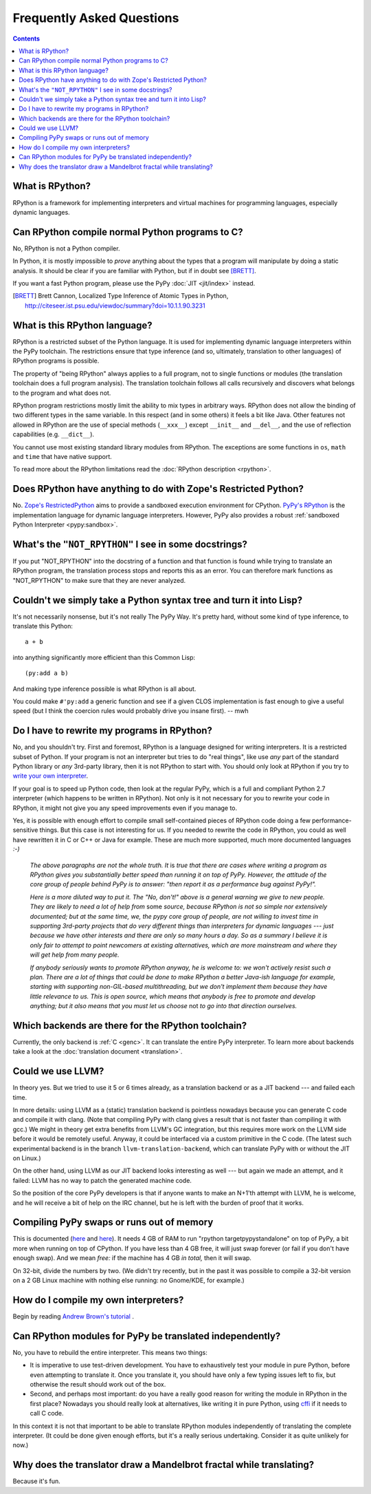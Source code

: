 Frequently Asked Questions
==========================

.. contents::

What is RPython?
----------------

RPython is a framework for implementing interpreters and virtual machines for
programming languages, especially dynamic languages.


Can RPython compile normal Python programs to C?
------------------------------------------------

No, RPython is not a Python compiler.

In Python, it is mostly impossible to *prove* anything about the types
that a program will manipulate by doing a static analysis.  It should be
clear if you are familiar with Python, but if in doubt see [BRETT]_.

If you want a fast Python program, please use the PyPy :doc:`JIT <jit/index>` instead.

.. [BRETT] Brett Cannon,
           Localized Type Inference of Atomic Types in Python,
           http://citeseer.ist.psu.edu/viewdoc/summary?doi=10.1.1.90.3231


.. _PyPy's RPython:

What is this RPython language?
------------------------------

RPython is a restricted subset of the Python language.   It is used for
implementing dynamic language interpreters within the PyPy toolchain.  The
restrictions ensure that type inference (and so, ultimately, translation
to other languages) of RPython programs is possible.

The property of "being RPython" always applies to a full program, not to single
functions or modules (the translation toolchain does a full program analysis).
The translation toolchain follows all calls
recursively and discovers what belongs to the program and what does not.

RPython program restrictions mostly limit the ability
to mix types in arbitrary ways. RPython does not allow the binding of two
different types in the same variable. In this respect (and in some others) it
feels a bit like Java. Other features not allowed in RPython are the use of
special methods (``__xxx__``) except ``__init__`` and ``__del__``, and the
use of reflection capabilities (e.g. ``__dict__``).

You cannot use most existing standard library modules from RPython.  The
exceptions are
some functions in ``os``, ``math`` and ``time`` that have native support.

To read more about the RPython limitations read the :doc:`RPython description <rpython>`.


Does RPython have anything to do with Zope's Restricted Python?
---------------------------------------------------------------

No.  `Zope's RestrictedPython`_ aims to provide a sandboxed
execution environment for CPython.   `PyPy's RPython`_ is the implementation
language for dynamic language interpreters.  However, PyPy also provides
a robust :ref:`sandboxed Python Interpreter <pypy:sandbox>`.

.. _Zope's RestrictedPython: http://pypi.python.org/pypi/RestrictedPython


What's the ``"NOT_RPYTHON"`` I see in some docstrings?
------------------------------------------------------

If you put "NOT_RPYTHON" into the docstring of a function and that function is
found while trying to translate an RPython program, the translation process
stops and reports this as an error. You can therefore mark functions as
"NOT_RPYTHON" to make sure that they are never analyzed.


Couldn't we simply take a Python syntax tree and turn it into Lisp?
-------------------------------------------------------------------

It's not necessarily nonsense, but it's not really The PyPy Way.  It's
pretty hard, without some kind of type inference, to translate this
Python::

    a + b

into anything significantly more efficient than this Common Lisp::

    (py:add a b)

And making type inference possible is what RPython is all about.

You could make ``#'py:add`` a generic function and see if a given CLOS
implementation is fast enough to give a useful speed (but I think the
coercion rules would probably drive you insane first).  -- mwh


Do I have to rewrite my programs in RPython?
--------------------------------------------

No, and you shouldn't try.  First and foremost, RPython is a language
designed for writing interpreters. It is a restricted subset of
Python.  If your program is not an interpreter but tries to do "real
things", like use *any* part of the standard Python library or *any*
3rd-party library, then it is not RPython to start with.  You should
only look at RPython if you try to `write your own interpreter`__.

.. __: `How do I compile my own interpreters?`_

If your goal is to speed up Python code, then look at the regular PyPy,
which is a full and compliant Python 2.7 interpreter (which happens to
be written in RPython).  Not only is it not necessary for you to rewrite
your code in RPython, it might not give you any speed improvements even
if you manage to.

Yes, it is possible with enough effort to compile small self-contained
pieces of RPython code doing a few performance-sensitive things.  But
this case is not interesting for us.  If you needed to rewrite the code
in RPython, you could as well have rewritten it in C or C++ or Java for
example.  These are much more supported, much more documented languages
`:-)`

  *The above paragraphs are not the whole truth.  It* is *true that there
  are cases where writing a program as RPython gives you substantially
  better speed than running it on top of PyPy.  However, the attitude of
  the core group of people behind PyPy is to answer: "then report it as a
  performance bug against PyPy!".*

  *Here is a more diluted way to put it.  The "No, don't!" above is a
  general warning we give to new people.  They are likely to need a lot
  of help from* some *source, because RPython is not so simple nor
  extensively documented; but at the same time, we, the pypy core group
  of people, are not willing to invest time in supporting 3rd-party
  projects that do very different things than interpreters for dynamic
  languages --- just because we have other interests and there are only
  so many hours a day.  So as a summary I believe it is only fair to
  attempt to point newcomers at existing alternatives, which are more
  mainstream and where they will get help from many people.*

  *If anybody seriously wants to promote RPython anyway, he is welcome
  to: we won't actively resist such a plan.  There are a lot of things
  that could be done to make RPython a better Java-ish language for
  example, starting with supporting non-GIL-based multithreading, but we
  don't implement them because they have little relevance to us.  This
  is open source, which means that anybody is free to promote and
  develop anything; but it also means that you must let us choose* not
  *to go into that direction ourselves.*


Which backends are there for the RPython toolchain?
---------------------------------------------------

Currently, the only backend is :ref:`C <genc>`.
It can translate the entire PyPy interpreter.
To learn more about backends take a look at the :doc:`translation document <translation>`.


Could we use LLVM?
------------------

In theory yes.  But we tried to use it 5 or 6 times already, as a
translation backend or as a JIT backend --- and failed each time.

In more details: using LLVM as a (static) translation backend is
pointless nowadays because you can generate C code and compile it with
clang.  (Note that compiling PyPy with clang gives a result that is not
faster than compiling it with gcc.)  We might in theory get extra
benefits from LLVM's GC integration, but this requires more work on the
LLVM side before it would be remotely useful.  Anyway, it could be
interfaced via a custom primitive in the C code.  (The latest such
experimental backend is in the branch ``llvm-translation-backend``,
which can translate PyPy with or without the JIT on Linux.)

On the other hand, using LLVM as our JIT backend looks interesting as
well --- but again we made an attempt, and it failed: LLVM has no way to
patch the generated machine code.

So the position of the core PyPy developers is that if anyone wants to
make an N+1'th attempt with LLVM, he is welcome, and he will receive a
bit of help on the IRC channel, but he is left with the burden of proof
that it works.


Compiling PyPy swaps or runs out of memory
------------------------------------------

This is documented (here__ and here__).  It needs 4 GB of RAM to run
"rpython targetpypystandalone" on top of PyPy, a bit more when running
on top of CPython.  If you have less than 4 GB free, it will just swap
forever (or fail if you don't have enough swap).  And we mean *free:*
if the machine has 4 GB *in total,* then it will swap.

On 32-bit, divide the numbers by two.  (We didn't try recently, but in
the past it was possible to compile a 32-bit version on a 2 GB Linux
machine with nothing else running: no Gnome/KDE, for example.)

.. __: http://pypy.org/download.html#building-from-source
.. __: https://pypy.readthedocs.org/en/latest/getting-started-python.html#translating-the-pypy-python-interpreter


.. _compile-own-interpreters:

How do I compile my own interpreters?
-------------------------------------

Begin by reading `Andrew Brown's tutorial`_ .

.. _Andrew Brown's tutorial: http://morepypy.blogspot.com/2011/04/tutorial-writing-interpreter-with-pypy.html


Can RPython modules for PyPy be translated independently?
---------------------------------------------------------

No, you have to rebuild the entire interpreter.  This means two things:

* It is imperative to use test-driven development.  You have to exhaustively
  test your module in pure Python, before even attempting to
  translate it.  Once you translate it, you should have only a few typing
  issues left to fix, but otherwise the result should work out of the box.

* Second, and perhaps most important: do you have a really good reason
  for writing the module in RPython in the first place?  Nowadays you
  should really look at alternatives, like writing it in pure Python,
  using cffi_ if it needs to call C code.

In this context it is not that important to be able to translate
RPython modules independently of translating the complete interpreter.
(It could be done given enough efforts, but it's a really serious
undertaking.  Consider it as quite unlikely for now.)

.. _cffi: http://cffi.readthedocs.org/


Why does the translator draw a Mandelbrot fractal while translating?
--------------------------------------------------------------------

Because it's fun.
